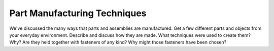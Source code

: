 .. _part_manufacture:

Part Manufacturing Techniques
=============================

We've discussed the many ways that parts and assemblies are manufactured. Get
a few different parts and objects from your everyday environment. Describe and
discuss how they are made. What techniques were used to create them? Why? Are
they held together with fasteners of any kind? Why might those fasteners have
been chosen?
